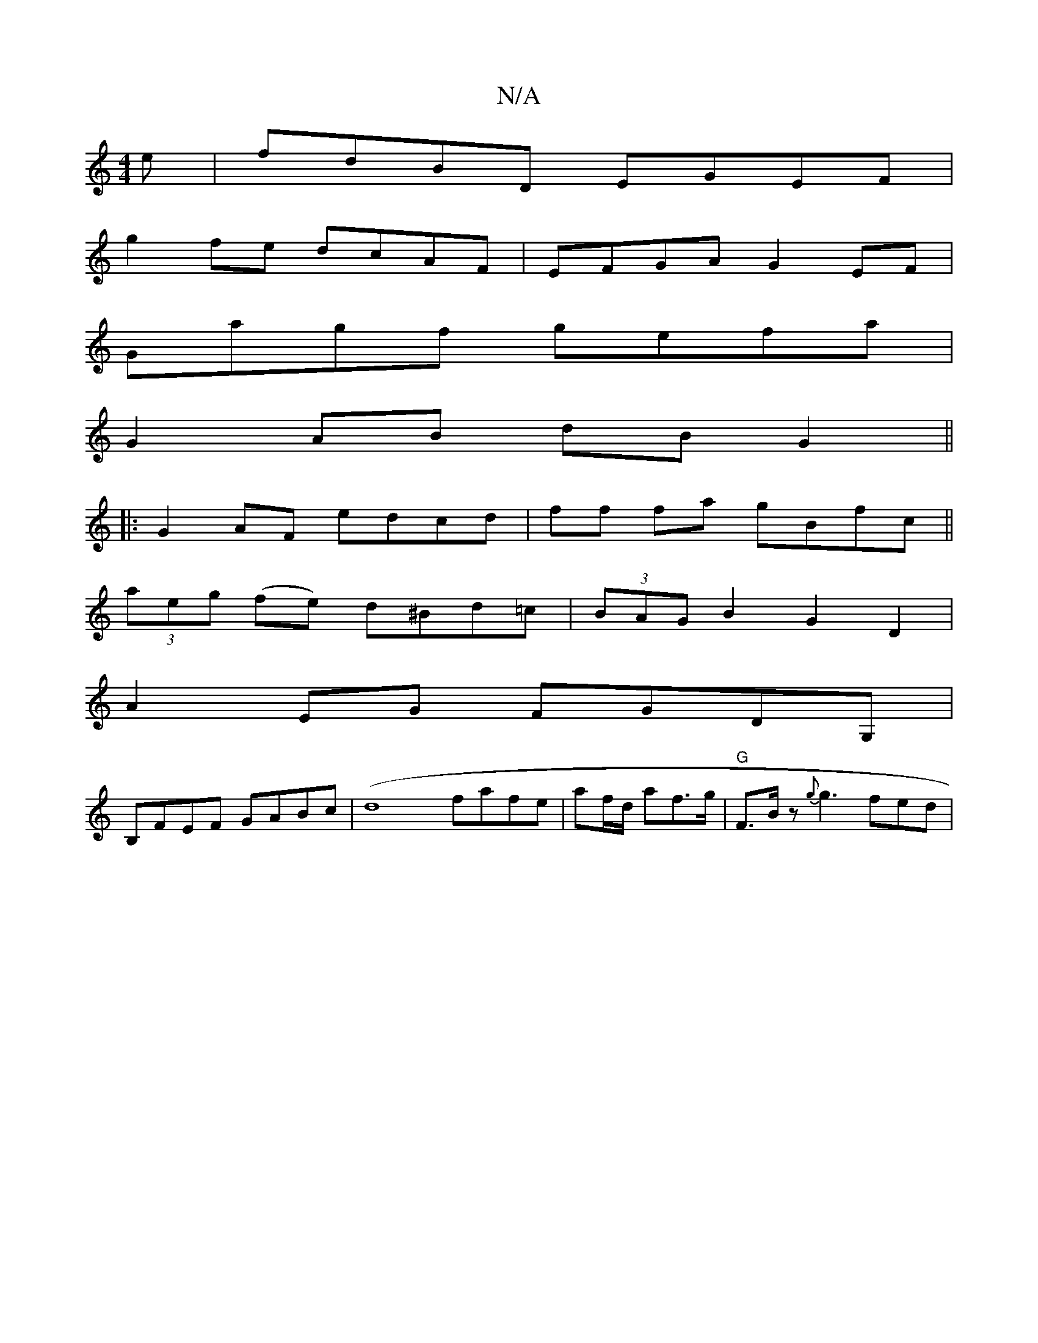 X:1
T:N/A
M:4/4
R:N/A
K:Cmajor
e | fdBD EGEF |
g2fe dcAF | EFGA G2EF |
Gagf gefa |
G2AB dB G2 ||
|:G2AF edcd | ff fa gBfc ||
(3aeg (fe) d^Bd=c |(3BAG B2 G2 D2 |
A2 EG FGDG, |
B,FEF GABc|(d8 fafe |af/d/ af>g | "G" F>B z {g}g3 fed|"A